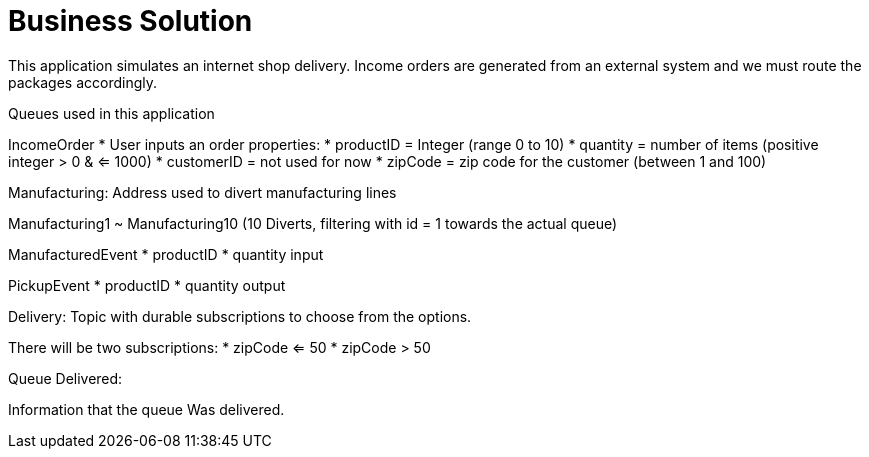 = Business Solution

This application simulates an internet shop delivery. Income orders are generated from an external system and we must route the packages accordingly.

Queues used in this application


IncomeOrder
* User inputs an order
properties:
* productID = Integer (range 0 to 10)
* quantity = number of items (positive integer > 0 & <= 1000)
* customerID = not used for now
* zipCode = zip code for the customer (between 1 and 100)


Manufacturing:
Address used to divert manufacturing lines


Manufacturing1 ~ Manufacturing10
(10 Diverts, filtering with id = 1 towards the actual queue)



ManufacturedEvent
* productID
* quantity input

PickupEvent
* productID
* quantity output


Delivery:
Topic with durable subscriptions to choose from the options.

There will be two subscriptions:
* zipCode <= 50
* zipCode > 50



Queue Delivered:

Information that the queue Was delivered.
